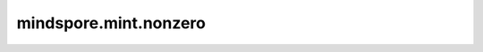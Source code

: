 mindspore.mint.nonzero
======================

.. py:function:: mindspore.mint.nonzero(input, *, as_tuple=False)

    返回所有非零元素下标位置。

    参数：
        - **input** (Tensor) - 输入Tensor，其秩应大于等于1。

    关键字参数：
        - **as_tuple** (bool, 可选) - 是否以tuple形式输出。如果为 ``False`` ，输出Tensor，默认值： ``False`` 。如果为 ``True`` ，输出Tuple[Tensor]， 只支持 ``Ascend`` 。

    返回：
        - 当as_tuple=False，输出Tensor，维度为2，类型为int64，表示输入中所有非零元素的下标。
        - 当as_tuple=True，输出Tuple[Tensor]，类型为int64，长度为输入张量的维度，每一元素是输入张量在该维度下所有非零元素的下标的1D张量。

    异常：
        - **TypeError** - 如果 `input` 不是Tensor。
        - **TypeError** - 如果 `as_tuple` 不是bool。
        - **ValueError** - 如果 `input` 的维度为0。